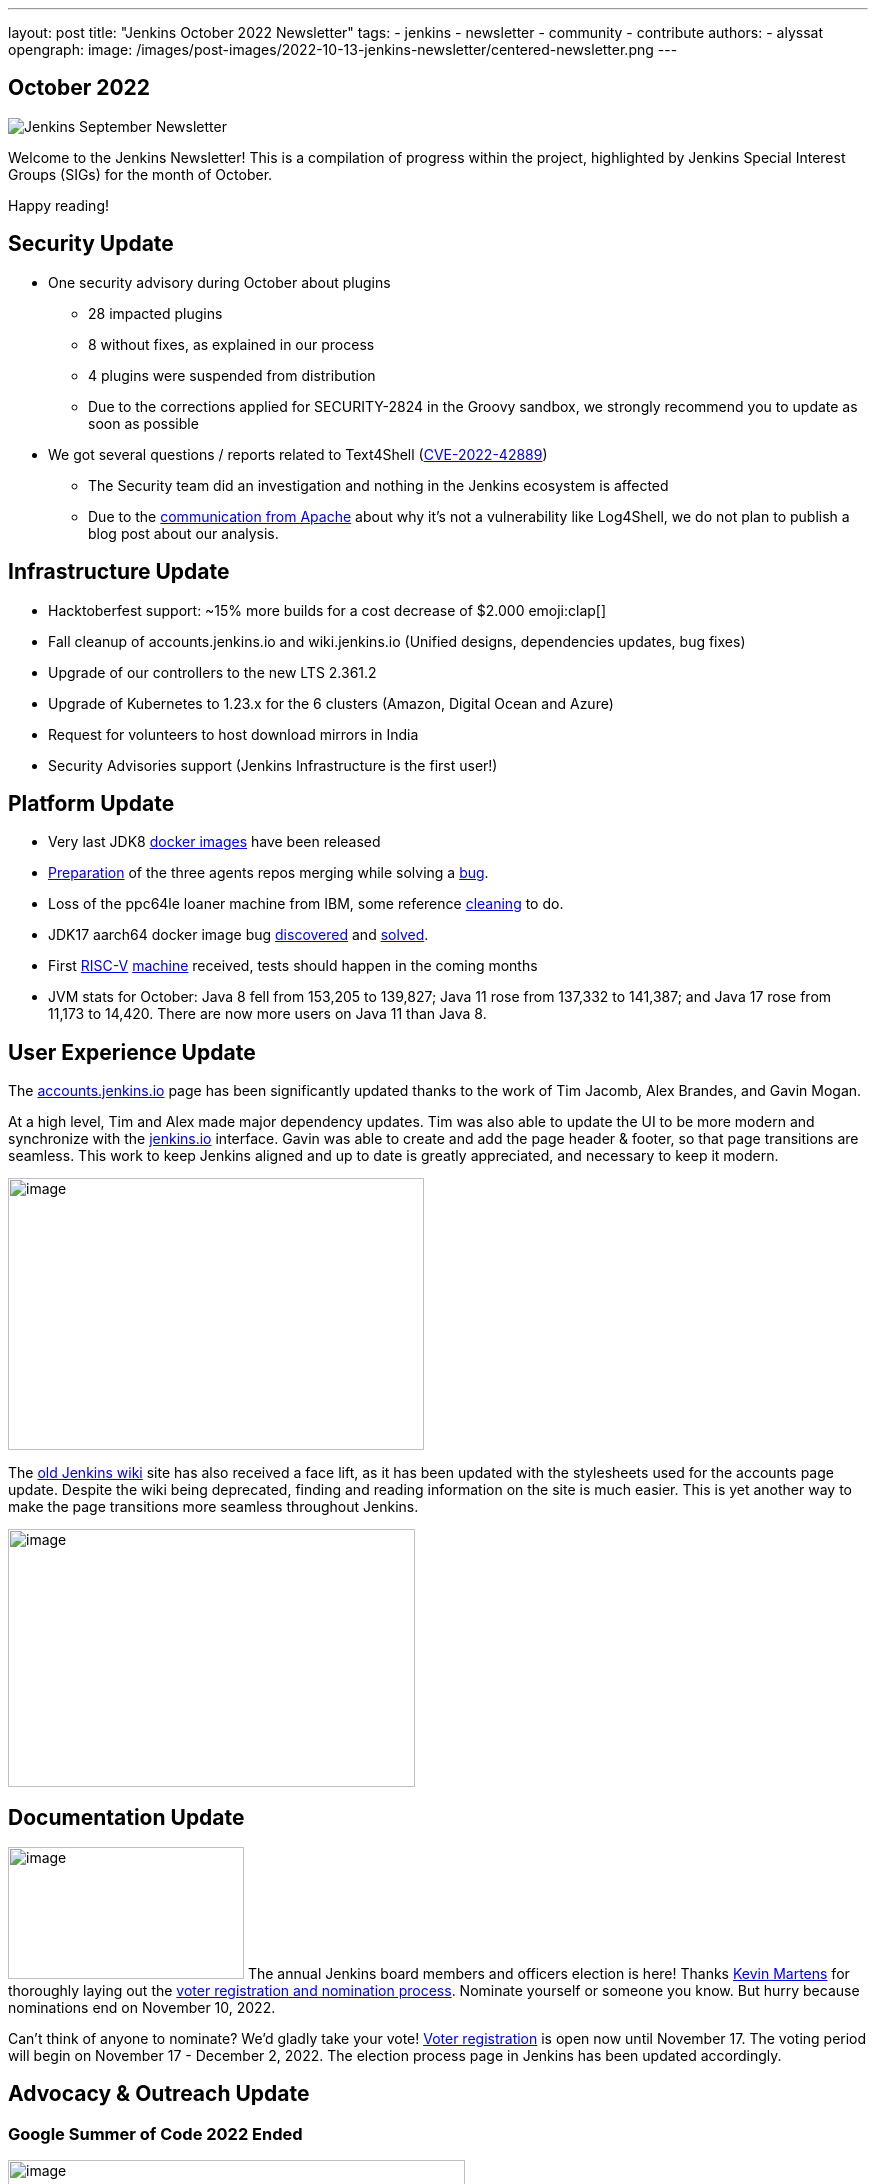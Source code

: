 ---
layout: post
title: "Jenkins October 2022 Newsletter"
tags:
- jenkins
- newsletter
- community
- contribute
authors:
- alyssat
opengraph:
  image: /images/post-images/2022-10-13-jenkins-newsletter/centered-newsletter.png
---

== October 2022

image:/images/post-images/2022-10-13-jenkins-newsletter/centered-newsletter.png[Jenkins September Newsletter]

Welcome to the Jenkins Newsletter!
This is a compilation of progress within the project, highlighted by Jenkins Special Interest Groups (SIGs) for the month of October.

Happy reading!

== Security Update

* One security advisory during October about plugins
** 28 impacted plugins
** 8 without fixes, as explained in our process
** 4 plugins were suspended from distribution
** Due to the corrections applied for SECURITY-2824 in the Groovy sandbox, we strongly recommend you to update as soon as possible
* We got several questions / reports related to Text4Shell (https://nvd.nist.gov/vuln/detail/CVE-2022-42889[CVE-2022-42889])
** The Security team did an investigation and nothing in the Jenkins ecosystem is affected
** Due to the https://commons.apache.org/proper/commons-text/security.html[communication from Apache] about why it’s not a vulnerability like Log4Shell&#44; we do not plan to publish a blog post about our analysis.


== Infrastructure Update 

* Hacktoberfest support: ~15% more builds for a cost decrease of $2.000 emoji:clap[]
* Fall cleanup of accounts.jenkins.io and wiki.jenkins.io (Unified designs, dependencies updates, bug fixes)
* Upgrade of our controllers to the new LTS 2.361.2
* Upgrade of Kubernetes to 1.23.x for the 6 clusters (Amazon, Digital Ocean and Azure)
* Request for volunteers to host download mirrors in India
* Security Advisories support (Jenkins Infrastructure is the first user!)


== Platform Update

* Very last JDK8 https://github.com/jenkinsci/docker-inbound-agent/pull/292[docker images] have been released
* https://github.com/jenkinsci/docker-ssh-agent/pull/165[Preparation] of the three agents repos merging while solving a https://github.com/jenkinsci/docker-ssh-agent/issues/131[bug].
* Loss of the ppc64le loaner machine from IBM, some reference https://github.com/jenkins-infra/helpdesk/issues/3198[cleaning] to do.
* JDK17 aarch64 docker image bug https://github.com/jenkinsci/docker-agent/issues/308[discovered] and https://github.com/jenkinsci/docker-agent/pull/309[solved].
* First https://riscv.org/[RISC-V] https://mangopi.org/mqpro[machine] received, tests should happen in the coming months
* JVM stats for October: Java 8 fell from 153,205 to 139,827; Java 11 rose from 137,332 to 141,387; and Java 17 rose from 11,173 to 14,420. There are now more users on Java 11 than Java 8.

== User Experience Update

The http://accounts.jenkins.io[accounts.jenkins.io] page has been significantly updated thanks to the work of Tim Jacomb, Alex Brandes, and Gavin Mogan.

At a high level, Tim and Alex made major dependency updates.
Tim was also able to update the UI to be more modern and synchronize with the http://jenkins.io[jenkins.io] interface.
Gavin was able to create and add the page header & footer, so that page transitions are seamless.
This work to keep Jenkins aligned and up to date is greatly appreciated, and necessary to keep it modern.

image:/images/post-images/2022-11-04-jenkins-newsletter/image10.png[image,width=416,height=272]

The http://wiki.jenkins.io[old Jenkins wiki] site has also received a face lift, as it has been updated with the stylesheets used for the accounts page update.
Despite the wiki being deprecated, finding and reading information on the site is much easier.
This is yet another way to make the page transitions more seamless throughout Jenkins.

image:/images/post-images/2022-11-04-jenkins-newsletter/image12.png[image,width=407,height=258]

== Documentation Update

image:/images/post-images/2022-11-04-jenkins-newsletter/image5.png[image,width=236,height=132] The annual Jenkins board members and officers election is here!
Thanks https://www.jenkins.io/blog/authors/kmartens27/[Kevin Martens] for thoroughly laying out the https://www.jenkins.io/blog/2022/10/20/jenkins-election-announcement/[voter registration and nomination process].
Nominate yourself or someone you know. But hurry because nominations end on November 10, 2022.

Can’t think of anyone to nominate? 
We’d gladly take your vote!
https://community.jenkins.io/g/election-voter-2022[Voter registration] is open now until November 17.
The voting period will begin on November 17 - December 2, 2022.
The election process page in Jenkins has been updated accordingly.

== Advocacy & Outreach Update

=== Google Summer of Code 2022 Ended

image:/images/post-images/2022-11-04-jenkins-newsletter/image9.png[image,width=457,height=256]

Congratulations to all GSoC contributors!
Thank you for your contributions!

Jenkins GSoC 2022 ended in October with the successful completion of all 4 projects.
Below are the final reporting from each projects:

* https://www.jenkins.io/blog/2022/10/10/pipeline-steps-improvement-gsoc-report/[Pipeline Steps Documentation Generator Improvements] by https://www.jenkins.io/blog/authors/vihaanthora/[Vihaan Thora]
* https://www.jenkins.io/blog/2022/10/10/plugin-health-scoring-system-report/[Plugin Health Scoring System] by https://www.jenkins.io/blog/authors/dheerajodha/[Dheeraj Singh Johna]
* https://www.jenkins.io/blog/2022/09/07/jenkinsfile-runner-as-github-actions/[Jenkinsfile Runner Action for GitHub Actions] by https://www.jenkins.io/blog/authors/yiminggong/[Yiming Gong]
* https://www.jenkins.io/projects/gsoc/2022/projects/automatic-git-cache-maintenance/[Automatic Git Cache Maintenance on the Controller] by https://www.jenkins.io/blog/authors/hrushikeshrao/[Hrushikesh Rao]

Demos were represented during the Jenkins Online Meetup. 
The recording can be found https://youtu.be/fM2SMbppRxw[*here*].

This program isn’t possible without the dedication of all the mentors. Hats off to all Jenkins GSoC mentors!

=== Hacktoberfest

image:/images/post-images/2022-11-04-jenkins-newsletter/image6.png[image,width=81,height=118]
Participation in the 2022 edition of this worldwide event was strong.
117 seasoned but also first-time contributors submitted 613 eligible PRs.
From these, 531 PRs are "Hacktoberfest complete" (merged or flagged as hacktoberfest-approved).
They were submitted by 95 contributors (among them 42 qualify for the swag just with Jenkins contribution).

Congratulations and many thanks to those who contributed but also to those who advised/guided/reviewed/coached these contributors.